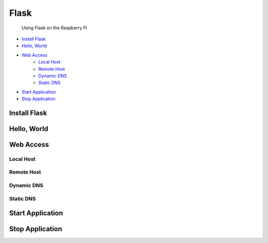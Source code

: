 
Flask
=====

	Using Flask on the Raspberry Pi

- `Install Flask`_
- `Hello, World`_
- `Web Access`_
	+ `Local Host`_
	+ `Remote Host`_
	+ `Dynamic DNS`_
	+ `Static DNS`_
- `Start Application`_
- `Stop Application`_

Install Flask
-------------

Hello, World
------------

Web Access
----------

Local Host
~~~~~~~~~~

Remote Host
~~~~~~~~~~~

Dynamic DNS
~~~~~~~~~~~

Static DNS
~~~~~~~~~~

Start Application
-----------------

Stop Application
----------------


